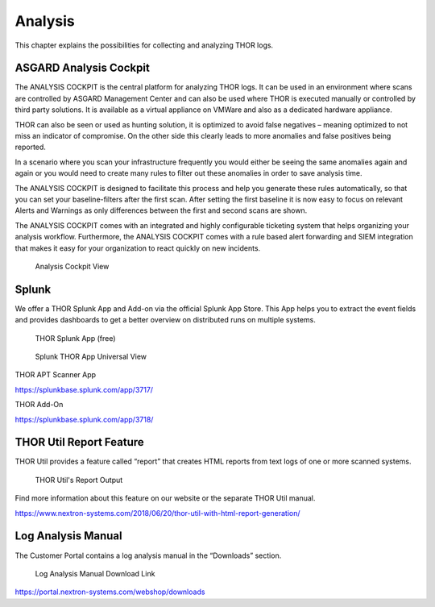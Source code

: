 
Analysis
========

This chapter explains the possibilities for collecting and analyzing
THOR logs.

ASGARD Analysis Cockpit
-----------------------

The ANALYSIS COCKPIT is the central platform for analyzing THOR logs. It
can be used in an environment where scans are controlled by ASGARD
Management Center and can also be used where THOR is executed manually
or controlled by third party solutions. It is available as a virtual
appliance on VMWare and also as a dedicated hardware appliance.

THOR can also be seen or used as hunting solution, it is optimized to
avoid false negatives – meaning optimized to not miss an indicator of
compromise. On the other side this clearly leads to more anomalies and
false positives being reported.

In a scenario where you scan your infrastructure frequently you would
either be seeing the same anomalies again and again or you would need to
create many rules to filter out these anomalies in order to save
analysis time.

The ANALYSIS COCKPIT is designed to facilitate this process and help you
generate these rules automatically, so that you can set your
baseline-filters after the first scan. After setting the first baseline
it is now easy to focus on relevant Alerts and Warnings as only
differences between the first and second scans are shown.

The ANALYSIS COCKPIT comes with an integrated and highly configurable
ticketing system that helps organizing your analysis workflow.
Furthermore, the ANALYSIS COCKPIT comes with a rule based alert
forwarding and SIEM integration that makes it easy for your organization
to react quickly on new incidents.

.. figure:: ../images/image14.png
   :target: ../_images/image14.png
   :alt: Analysis Cockpit View

   Analysis Cockpit View

Splunk
------

We offer a THOR Splunk App and Add-on via the official Splunk App Store.
This App helps you to extract the event fields and provides dashboards
to get a better overview on distributed runs on multiple systems.

.. figure:: ../images/image15.png
   :target: ../_images/image15.png
   :alt: THOR Splunk App (free)

   THOR Splunk App (free)

.. figure:: ../images/image16.png
   :target: ../_images/image16.png
   :alt: Splunk THOR App Universal View

   Splunk THOR App Universal View

THOR APT Scanner App

https://splunkbase.splunk.com/app/3717/

THOR Add-On

https://splunkbase.splunk.com/app/3718/

THOR Util Report Feature
------------------------

THOR Util provides a feature called “report” that creates HTML reports
from text logs of one or more scanned systems.

.. figure:: ../images/image17.png
   :target: ../_images/image17.png
   :alt: THOR Util's Report Output

   THOR Util's Report Output

Find more information about this feature on our website or the separate
THOR Util manual.

https://www.nextron-systems.com/2018/06/20/thor-util-with-html-report-generation/

Log Analysis Manual
-------------------

The Customer Portal contains a log analysis manual in the “Downloads”
section.

.. figure:: ../images/image18.png
   :target: ../_images/image18.png
   :alt: Log Analysis Manual Download Link

   Log Analysis Manual Download Link

https://portal.nextron-systems.com/webshop/downloads
